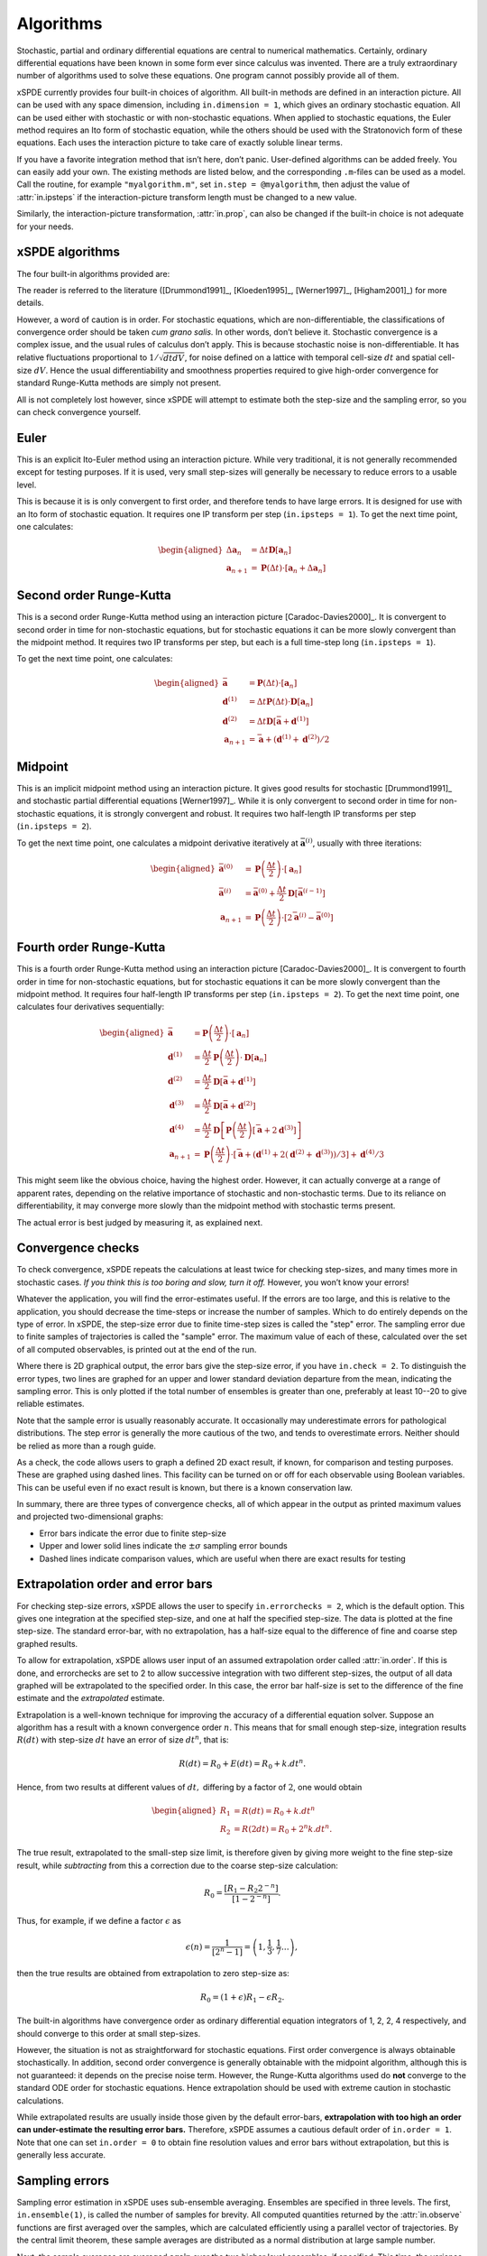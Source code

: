 .. _chap-algorithms:

**********
Algorithms
**********

Stochastic, partial and ordinary differential equations are central to numerical mathematics. Certainly, ordinary differential equations have been known in some form ever since calculus was invented. There are a truly extraordinary number of algorithms used to solve these equations. One program cannot possibly provide all of them.

xSPDE currently provides four built-in choices of algorithm. All built-in methods are defined in an interaction picture. All can be used with any space dimension, including ``in.dimension = 1``, which gives an ordinary stochastic equation. All can be used either with stochastic or with non-stochastic equations. When applied to stochastic equations, the Euler method requires an Ito form of stochastic equation, while the others should be used with the Stratonovich form of these equations. Each uses the interaction picture to take care of exactly soluble linear terms.

If you have a favorite integration method that isn’t here, don’t panic. User-defined algorithms can be added freely. You can easily add your own. The existing methods are listed below, and the corresponding ``.m``-files can be used as a model. Call the routine, for example ``"myalgorithm.m"``, set ``in.step = @myalgorithm``, then adjust the value of :attr:`in.ipsteps` if the interaction-picture transform length must be changed to a new value.

Similarly, the interaction-picture transformation, :attr:`in.prop`, can also be changed if the built-in choice is not adequate for your needs.


xSPDE algorithms
================

The four built-in algorithms provided are:

.. function:: xEuler

    The first-order Euler method, a simple first-order explicit approach.

.. function:: xRK2

    A second order Runge-Kutta method.

.. function:: xMP

    The midpoint method: a semi-implicit, second order algorithm.

.. function:: xRK4

    A fourth order Runge-Kutta method, which is a popular ODE solver.

The reader is referred to the literature ([Drummond1991]_, [Kloeden1995]_, [Werner1997]_, [Higham2001]_) for more details.

However, a word of caution is in order. For stochastic equations, which are non-differentiable, the classifications of convergence order should be taken *cum grano salis.* In other words, don’t believe it. Stochastic convergence is a complex issue, and the usual rules of calculus don’t apply. This is because stochastic noise is non-differentiable. It has relative fluctuations proportional to :math:`1/\sqrt{dtdV}`, for noise defined on a lattice with temporal cell-size :math:`dt` and spatial cell-size :math:`dV`. Hence the usual differentiability and smoothness properties required to give high-order convergence for standard Runge-Kutta methods are simply not present.

All is not completely lost however, since xSPDE will attempt to estimate both the step-size and the sampling error, so you can check convergence yourself.


Euler
=====

This is an explicit Ito-Euler method using an interaction picture. While very traditional, it is not generally recommended except for testing purposes. If it is used, very small step-sizes will generally be necessary to reduce errors to a usable level.

This is because it is is only convergent to first order, and therefore tends to have large errors. It is designed for use with an Ito form of stochastic equation. It requires one IP transform per step (``in.ipsteps = 1``). To get the next time point, one calculates:

.. math::

    \begin{aligned}
    \Delta\mathbf{a}_{n} & = \Delta t\mathbf{D}\left[\mathbf{a}_{n}\right] \\
    \mathbf{a}_{n+1} & = \mathbf{P}\left(\Delta t\right)\cdot\left[\mathbf{a}_{n}+\Delta\mathbf{a}_{n}\right]\end{aligned}


Second order Runge-Kutta
========================

This is a second order Runge-Kutta method using an interaction picture [Caradoc-Davies2000]_. It is convergent to second order in time for non-stochastic equations, but for stochastic equations it can be more slowly convergent than the midpoint method. It requires two IP transforms per step, but each is a full time-step long (``in.ipsteps = 1``).

To get the next time point, one calculates:

.. math::

    \begin{aligned}
    \bar{\mathbf{a}} & = \mathbf{P}\left(\Delta t\right)\cdot\left[\mathbf{a}_{n}\right] \\
    \mathbf{d}^{(1)} & = \Delta t\mathbf{P}\left(\Delta t\right)\cdot\mathbf{D}\left[\mathbf{a}_{n}\right] \\
    \mathbf{d}^{(2)} & = \Delta t\mathbf{D}\left[\bar{\mathbf{a}}+\mathbf{d}^{(1)}\right] \\
    \mathbf{a}_{n+1} & = \bar{\mathbf{a}}+\left(\mathbf{d}^{(1)}+\mathbf{d}^{(2)}\right)/2\end{aligned}


Midpoint
========

This is an implicit midpoint method using an interaction picture. It gives good results for stochastic [Drummond1991]_ and stochastic partial differential equations [Werner1997]_. While it is only convergent to second order in time for non-stochastic equations, it is strongly convergent and robust. It requires two half-length IP transforms per step (``in.ipsteps = 2``).

To get the next time point, one calculates a midpoint derivative iteratively at :math:`\bar{\mathbf{a}}^{(i)}`, usually with three iterations:

.. math::

    \begin{aligned}
    \bar{\mathbf{a}}^{(0)} & = \mathbf{P}\left(\frac{\Delta t}{2}\right)\cdot\left[\mathbf{a}_{n}\right] \\
    \bar{\mathbf{a}}^{(i)} & = \bar{\mathbf{a}}^{(0)}+\frac{\Delta t}{2}\mathbf{D}\left[\bar{\mathbf{a}}^{(i-1)}\right] \\
    \mathbf{a}_{n+1} & = \mathbf{P}\left(\frac{\Delta t}{2}\right)\cdot\left[2\bar{\mathbf{a}}^{(i)}-\bar{\mathbf{a}}^{(0)}\right]
    \end{aligned}


Fourth order Runge-Kutta
========================

This is a fourth order Runge-Kutta method using an interaction picture [Caradoc-Davies2000]_. It is convergent to fourth order in time for non-stochastic equations, but for stochastic equations it can be more slowly convergent than the midpoint method. It requires four half-length IP transforms per step (``in.ipsteps = 2``). To get the next time point, one calculates four derivatives sequentially:

.. math::

    \begin{aligned}
    \bar{\mathbf{a}} & = \mathbf{P}\left(\frac{\Delta t}{2}\right)\cdot\left[\mathbf{a}_{n}\right] \\
    \mathbf{d}^{(1)} & = \frac{\Delta t}{2}\mathbf{P}\left(\frac{\Delta t}{2}\right)\cdot\mathbf{D}\left[\mathbf{a}_{n}\right] \\
    \mathbf{d}^{(2)} & = \frac{\Delta t}{2}\mathbf{D}\left[\bar{\mathbf{a}}+\mathbf{d}^{(1)}\right] \\
    \mathbf{d}^{(3)} & = \frac{\Delta t}{2}\mathbf{D}\left[\bar{\mathbf{a}}+\mathbf{d}^{(2)}\right] \\
    \mathbf{d}^{(4)} & = \frac{\Delta t}{2}\mathbf{D}\left[\mathbf{P}\left(\frac{\Delta t}{2}\right)\left[\bar{\mathbf{a}}+2\mathbf{d}^{(3)}\right]\right] \\
    \mathbf{a}_{n+1} & = \mathbf{P}\left(\frac{\Delta t}{2}\right)\cdot\left[\bar{\mathbf{a}}+\left(\mathbf{d}^{(1)}+2\left(\mathbf{d}^{(2)}+\mathbf{d}^{(3)}\right)\right)/3\right]+\mathbf{d}^{(4)}/3
    \end{aligned}

This might seem like the obvious choice, having the highest order. However, it can actually converge at a range of apparent rates, depending on the relative importance of stochastic and non-stochastic terms. Due to its reliance on differentiability, it may converge more slowly than the midpoint method with stochastic terms present.

The actual error is best judged by measuring it, as explained next.


Convergence checks
==================

To check convergence, xSPDE repeats the calculations at least twice for checking step-sizes, and many times more in stochastic cases. *If you think this is too boring and slow, turn it off.* However, you won’t know your errors!

Whatever the application, you will find the error-estimates useful. If the errors are too large, and this is relative to the application, you should decrease the time-steps or increase the number of samples. Which to do entirely depends on the type of error. In xSPDE, the step-size error due to finite time-step sizes is called the "step" error. The sampling error due to finite samples of trajectories is called the "sample" error. The maximum value of each of these, calculated over the set of all computed observables, is printed out at the end of the run.

Where there is 2D graphical output, the error bars give the step-size error, if you have ``in.check = 2``. To distinguish the error types, two lines are graphed for an upper and lower standard deviation departure from the mean, indicating the sampling error. This is only plotted if the total number of ensembles is greater than one, preferably at least 10--20 to give reliable estimates.

Note that the sample error is usually reasonably accurate. It occasionally may underestimate errors for pathological distributions. The step error is generally the more cautious of the two, and tends to overestimate errors. Neither should be relied as more than a rough guide.

As a check, the code allows users to graph a defined 2D exact result, if known, for comparison and testing purposes. These are graphed using dashed lines. This facility can be turned on or off for each observable using Boolean variables. This can be useful even if no exact result is known, but there is a known conservation law.

In summary, there are three types of convergence checks, all of which appear in the output as printed maximum values and projected two-dimensional graphs:

-  Error bars indicate the error due to finite step-size
-  Upper and lower solid lines indicate the :math:`\pm\sigma` sampling error bounds
-  Dashed lines indicate comparison values, which are useful when there are exact results for testing


Extrapolation order and error bars
==================================

For checking step-size errors, xSPDE allows the user to specify ``in.errorchecks = 2``, which is the default option. This gives one integration at the specified step-size, and one at half the specified step-size. The data is plotted at the fine step-size. The standard error-bar, with no extrapolation, has a half-size equal to the difference of fine and coarse step graphed results.

To allow for extrapolation, xSPDE allows user input of an assumed extrapolation order called :attr:`in.order`. If this is done, and errorchecks are set to 2 to allow successive integration with two different step-sizes, the output of all data graphed will be extrapolated to the specified order. In this case, the error bar half-size is set to the difference of the fine estimate and the *extrapolated* estimate.

Extrapolation is a well-known technique for improving the accuracy of a differential equation solver. Suppose an algorithm has a result with a known convergence order :math:`n`. This means that for small enough step-size, integration results :math:`R\left(dt\right)` with step-size :math:`dt` have an error of size :math:`dt^{n}`, that is:

.. math::

    R\left(dt\right)=R_{0}+E\left(dt\right)=R_{0}+k.dt^{n}.

Hence, from two results at different values of :math:`dt,` differing by a factor of :math:`2`, one would obtain

.. math::

    \begin{aligned}
    R_{1} & = R\left(dt\right)=R_{0}+k.dt^{n} \\
    R_{2} & = R\left(2dt\right)=R_{0}+2^{n}k.dt^{n}.
    \end{aligned}

The true result, extrapolated to the small-step size limit, is therefore given by giving more weight to the fine step-size result, while *subtracting* from this a correction due to the coarse step-size calculation:

.. math::

    R_{0}=\frac{\left[R_{1}-R_{2}2^{-n}\right]}{\left[1-2^{-n}\right]}.

Thus, for example, if we define a factor :math:`\epsilon` as

.. math::

    \epsilon\left(n\right)=\frac{1}{\left[2^{n}-1\right]}=\left(1,\frac{1}{3},\frac{1}{7}\ldots\right),

then the true results are obtained from extrapolation to zero step-size as:

.. math::

    R_{0}=\left(1+\epsilon\right)R_{1}-\epsilon R_{2}.

The built-in algorithms have convergence order as ordinary differential equation integrators of 1, 2, 2, 4 respectively, and should converge to this order at small step-sizes.

However, the situation is not as straightforward for stochastic equations. First order convergence is always obtainable stochastically. In addition, second order convergence is generally obtainable with the midpoint algorithm, although this is not guaranteed: it depends on the precise noise term. However, the Runge-Kutta algorithms used do **not** converge to the standard ODE order for stochastic equations. Hence extrapolation should be used with extreme caution in stochastic calculations.

While extrapolated results are usually inside those given by the default error-bars, **extrapolation with too high an order can under-estimate the resulting error bars.** Therefore, xSPDE assumes a cautious default order of ``in.order = 1``. Note that one can set ``in.order = 0`` to obtain fine resolution values and error bars without extrapolation, but this is generally less accurate.


Sampling errors
===============

Sampling error estimation in xSPDE uses sub-ensemble averaging. Ensembles are specified in three levels. The first, ``in.ensemble(1)``, is called the number of samples for brevity. All computed quantities returned by the :attr:`in.observe` functions are first averaged over the samples, which are calculated efficiently using a parallel vector of trajectories. By the central limit theorem, these sample averages are distributed as a normal distribution at large sample number.

Next, the sample averages are averaged **again** over the two higher level ensembles, if specified. This time, the variance is accumulated. The variance of these distributions is used to estimate a standard deviation in the mean, since each computed quantity is now a normally distributed result. This method is applied to all the :attr:`in.graphs` observables. The two lines generated represent :math:`\bar{o}\pm\sigma`, where :math:`o` is the observe function output, and :math:`\sigma` is the standard deviation in the mean.

The highest level ensemble, ``in.ensemble(3)``, is used for parallel simulations. This requires the Matlab parallel toolbox. Either type of high-level ensemble, or both together, can be used to calculate sampling errors.

Note that one standard deviation is not a strong bound; errors are expected to exceed this value in 32% of observed measurements. Another point to remember is that stochastic errors are often correlated, so that a group of points may all have similar errors due to statistical sampling.
